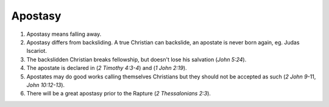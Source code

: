 Apostasy
~~~~~~~~

1. Apostasy means falling away.

#. Apostasy differs from backsliding. A true Christian can backslide, an apostate is never born again, eg. Judas Iscariot.

#. The backslidden Christian breaks fellowship, but doesn't lose his salvation (`John 5:24`).

#. The apostate is declared in (`2 Timothy 4:3-4`) and (`1 John 2:19`).

#. Apostates may do good works calling themselves Christians but they should not be accepted as such (`2 John 9`-11, `John 10:12-13`).

#. There will be a great apostasy prior to the Rapture (`2 Thessalonians 2:3`).


